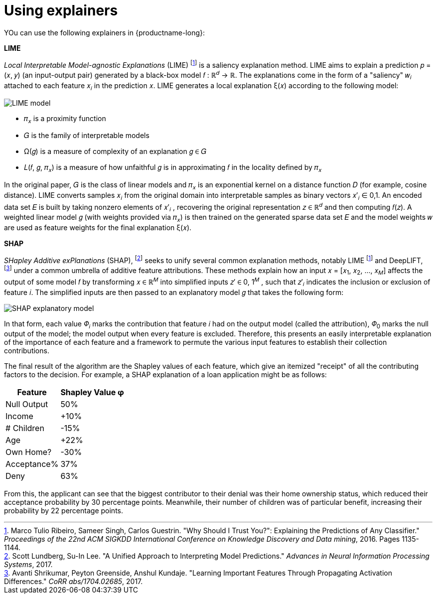 :_module-type: REFERENCE
:stem: 

[id="using-explainers_{context}"]
= Using explainers

YOu can use the following explainers in {productname-long}:

*LIME*

_Local Interpretable Model-agnostic Explanations_ (LIME) footnote:1[Marco Tulio Ribeiro, Sameer Singh, Carlos Guestrin. "Why Should I Trust You?": Explaining the Predictions of Any Classifier." _Proceedings of the 22nd ACM SIGKDD International Conference on Knowledge Discovery and Data mining_, 2016. Pages 1135-1144.] is a saliency explanation method. LIME aims to explain a prediction &#119901; &#61; &#40;&#119909;, &#119910;&#41; (an input-output pair) generated by a black-box model &#119891; &#58;  &#8477;^&#119889;^ &#8594; &#8477;. The explanations come in the form of a "saliency" &#119908;~&#119894;~ attached to each feature &#119909;~&#119894;~ in the prediction &#119909;. LIME generates a local explanation &#958;&#40;&#119909;&#41; according to the following model:

image::images/explainer-lime.png[LIME model, scale=60, align="center"]

* &#120587;~&#119909;~ is a proximity function
* &#119866; is the family of interpretable models
* &#937;&#40;&#119892;&#41; is a measure of complexity of an explanation &#119892; &#8712; &#119866;
* &#119871;&#40;&#119891;, &#119892;, &#120587;~&#119909;~&#41; is a measure of how unfaithful &#119892; is in approximating &#119891; in the locality defined by &#120587;~&#119909;~ 

In the original paper, &#119866; is the class of linear models and &#120587;~&#119909;~ is an exponential kernel on a distance function &#119863; (for example, cosine distance). LIME converts samples &#119909;~&#119894;~ from the original domain into interpretable samples as binary vectors &#119909;&#8242;~&#119894;~ &#8712; 0,1. An encoded data set &#119864; is built by taking nonzero elements of &#119909;&#8242;~&#119894;~ , recovering the original representation &#119911; &#8712; &#8477;^&#119889;^ and then computing &#119891;&#40;&#119911;&#41;. A weighted linear model &#119892; (with weights provided via &#120587;~&#119909;~) is then trained on the generated sparse data set &#119864; and the model weights &#119908; are used as feature weights for the final explanation &#958;&#40;&#119909;&#41;.

*SHAP*

_SHapley Additive exPlanations_ (SHAP), footnote:[Scott Lundberg, Su-In Lee. "A Unified Approach to Interpreting Model Predictions." _Advances in Neural Information Processing Systems_, 2017.] seeks to unify several common explanation methods, notably LIME footnote:1[] and DeepLIFT, footnote:[Avanti Shrikumar, Peyton Greenside, Anshul Kundaje. "Learning Important Features Through Propagating Activation Differences." _CoRR abs/1704.02685_, 2017.] under a common umbrella of additive feature attributions. These methods explain how an input &#119909; &#61; &#91;&#119909;~1~, &#119909;~2~, ..., &#119909;~&#119872;~&#93; affects the output of some model &#119891; by transforming &#119909; &#8712; &#8477;^&#119872;^ into simplified inputs &#119911;&#8242; &#8712; 0, 1^&#119872;^ , such that &#119911;&#8242;~&#119894;~ indicates the inclusion or exclusion of feature &#119894;. The simplified inputs are then passed to an explanatory model &#119892; that takes the following form:

image::images/explainer-shap.png[SHAP explanatory model, scale=60, align="center"]

In that form, each value &#120567;~&#119894;~ marks the contribution that feature &#119894; had on the output model (called the attribution), &#120567;~0~ marks the null output of the model; the model output when every feature is excluded. Therefore, this presents an easily interpretable explanation of the importance of each feature and a framework to permute the various input features to establish their collection contributions.

The final result of the algorithm are the Shapley values of each feature, which give an itemized "receipt" of all the contributing factors to the decision. For example, a SHAP explanation of a loan application might be as follows:

[%autowidth]
|===
|Feature | Shapley Value φ

|Null Output | 50%
|Income | +10%
|# Children | -15%
|Age | +22%
|Own Home? | -30%
|Acceptance% | 37%
|Deny | 63%
|===

From this, the applicant can see that the biggest contributor to their denial was their home ownership status, which reduced their acceptance probability by 30 percentage points. Meanwhile, their number of children was of particular benefit, increasing their probability by 22 percentage points.


